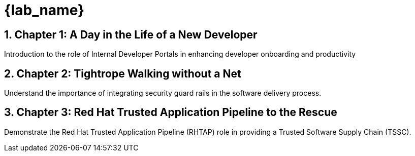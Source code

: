 = {lab_name}
:toc:
:toc-placement: preamble
:sectnums:
:icons: font

== Chapter 1: A Day in the Life of a New Developer
Introduction to the role of Internal Developer Portals in enhancing developer onboarding and productivity

== Chapter 2: Tightrope Walking without a Net
Understand the importance of integrating security guard rails in the software delivery process.

== Chapter 3: Red Hat Trusted Application Pipeline to the Rescue
Demonstrate the Red Hat Trusted Application Pipeline (RHTAP) role in providing a Trusted Software Supply Chain (TSSC).
